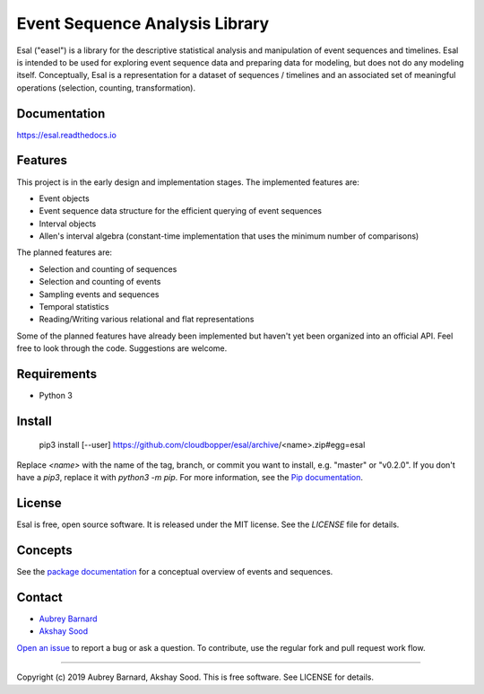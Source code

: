 ===============================
Event Sequence Analysis Library
===============================

.. image:: https://img.shields.io/pypi/v/esal.svg
        :target: https://pypi.python.org/pypi/esal

.. image:: https://img.shields.io/travis/cloudbopper/esal.svg
        :target: https://travis-ci.org/cloudbopper/esal

.. image:: https://readthedocs.org/projects/esal/badge/?version=latest
        :target: https://esal.readthedocs.io/en/latest/?badge=latest
        :alt: Documentation Status


.. image:: https://pyup.io/repos/github/cloudbopper/esal/shield.svg
     :target: https://pyup.io/repos/github/cloudbopper/esal/
     :alt: Updates


 --------
 Overview
 --------

Esal ("easel") is a library for the descriptive statistical analysis and
manipulation of event sequences and timelines.  Esal is intended to be
used for exploring event sequence data and preparing data for modeling,
but does not do any modeling itself.  Conceptually, Esal is a
representation for a dataset of sequences / timelines and an associated
set of meaningful operations (selection, counting, transformation).

-------------
Documentation
-------------

https://esal.readthedocs.io

--------
Features
--------

This project is in the early design and implementation stages.  The
implemented features are:

* Event objects
* Event sequence data structure for the efficient querying of event
  sequences
* Interval objects
* Allen's interval algebra (constant-time implementation that uses the
  minimum number of comparisons)

The planned features are:

* Selection and counting of sequences
* Selection and counting of events
* Sampling events and sequences
* Temporal statistics
* Reading/Writing various relational and flat representations

Some of the planned features have already been implemented but haven't
yet been organized into an official API.  Feel free to look through the
code.  Suggestions are welcome.


------------
Requirements
------------

* Python 3


-------
Install
-------

    pip3 install [--user] https://github.com/cloudbopper/esal/archive/<name>.zip#egg=esal

Replace `<name>` with the name of the tag, branch, or commit you want to
install, e.g. "master" or "v0.2.0".  If you don't have a `pip3`, replace
it with `python3 -m pip`.  For more information, see the `Pip documentation`_.

.. _Pip documentation: https://pip.pypa.io/

-------
License
-------

Esal is free, open source software.  It is released under the MIT
license.  See the `LICENSE` file for details.


--------
Concepts
--------

See the `package documentation`_ for a
conceptual overview of events and sequences.

.. _package documentation: https://esal.readthedocs.io.


-------
Contact
-------

* `Aubrey Barnard`_
* `Akshay Sood`_

.. _Aubrey Barnard: https://github.com/afbarnard
.. _Akshay Sood: https://github.com/cloudbopper

`Open an issue`_ to report
a bug or ask a question.  To contribute, use the regular fork and pull
request work flow.

.. _Open an issue: https://github.com/cloudbopper/esal/issues/new

-----

Copyright (c) 2019 Aubrey Barnard, Akshay Sood.  This is free software.  See LICENSE
for details.
